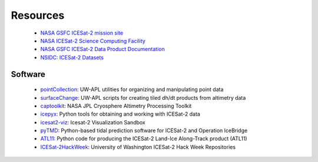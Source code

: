 =========
Resources
=========

 - `NASA GSFC ICESat-2 mission site <https://icesat-2.gsfc.nasa.gov/>`_
 - `NASA ICESat-2 Science Computing Facility <https://icesat-2-scf.gsfc.nasa.gov/>`_
 - `NASA GSFC ICESat-2 Data Product Documentation <https://icesat-2.gsfc.nasa.gov/science/data-products>`_
 - `NSIDC: ICESat-2 Datasets <https://nsidc.org/data/icesat-2/data-sets>`_

Software
########

 - `pointCollection <https://github.com/SmithB/pointCollection>`_: UW-APL utilities for organizing and manipulating point data
 - `surfaceChange <https://github.com/SmithB/surfaceChange>`_: UW-APL scripts for creating tiled dh/dt products from altimetry data
 - `captoolkit <https://github.com/fspaolo/captoolkit>`_: NASA JPL Cryosphere Altimetry Processing Toolkit
 - `icepyx <https://github.com/icesat2py/icepyx>`_: Python tools for obtaining and working with ICESat-2 data
 - `icesat2-viz <https://github.com/abarciauskas-bgse/icesat2-viz>`_: Icesat-2 Visualization Sandbox
 - `pyTMD <https://github.com/tsutterley/pyTMD>`_: Python-based tidal prediction software for ICESat-2 and Operation IceBridge
 - `ATL11 <https://github.com/suzanne64/ATL11>`_: Python code for producing the ICESat-2 Land-Ice Along-Track product (ATL11)
 - `ICESat-2HackWeek <https://github.com/ICESAT-2HackWeek>`_: University of Washington ICESat-2 Hack Week Repositories
